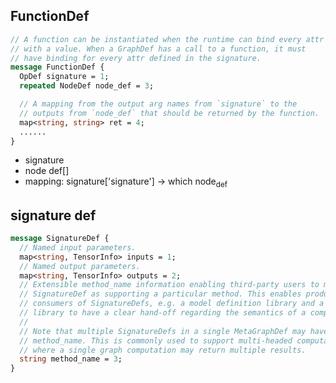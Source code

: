 ** FunctionDef

#+begin_src protobuf
// A function can be instantiated when the runtime can bind every attr
// with a value. When a GraphDef has a call to a function, it must
// have binding for every attr defined in the signature.
message FunctionDef {
  OpDef signature = 1;
  repeated NodeDef node_def = 3;

  // A mapping from the output arg names from `signature` to the
  // outputs from `node_def` that should be returned by the function.
  map<string, string> ret = 4;
  ......
}
#+end_src 
- signature
- node def[]
-  mapping: signature['signature'] -> which node_def

** signature def
#+begin_src protobuf
message SignatureDef {
  // Named input parameters.
  map<string, TensorInfo> inputs = 1;
  // Named output parameters.
  map<string, TensorInfo> outputs = 2;
  // Extensible method_name information enabling third-party users to mark a
  // SignatureDef as supporting a particular method. This enables producers and
  // consumers of SignatureDefs, e.g. a model definition library and a serving
  // library to have a clear hand-off regarding the semantics of a computation.
  //
  // Note that multiple SignatureDefs in a single MetaGraphDef may have the same
  // method_name. This is commonly used to support multi-headed computation,
  // where a single graph computation may return multiple results.
  string method_name = 3;
}

#+end_src
